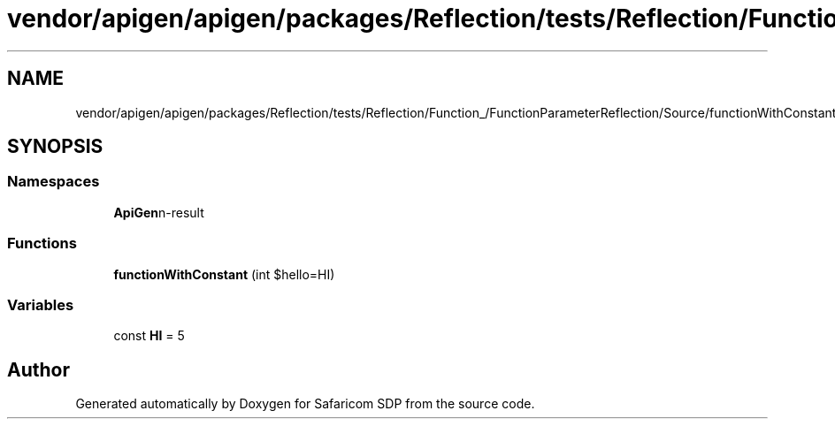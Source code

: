 .TH "vendor/apigen/apigen/packages/Reflection/tests/Reflection/Function_/FunctionParameterReflection/Source/functionWithConstant.php" 3 "Sat Sep 26 2020" "Safaricom SDP" \" -*- nroff -*-
.ad l
.nh
.SH NAME
vendor/apigen/apigen/packages/Reflection/tests/Reflection/Function_/FunctionParameterReflection/Source/functionWithConstant.php
.SH SYNOPSIS
.br
.PP
.SS "Namespaces"

.in +1c
.ti -1c
.RI " \fBApiGen\\Reflection\\Tests\\Reflection\\Function_\\FunctionParameterReflection\\Source\fP"
.br
.in -1c
.SS "Functions"

.in +1c
.ti -1c
.RI "\fBfunctionWithConstant\fP (int $hello=HI)"
.br
.in -1c
.SS "Variables"

.in +1c
.ti -1c
.RI "const \fBHI\fP = 5"
.br
.in -1c
.SH "Author"
.PP 
Generated automatically by Doxygen for Safaricom SDP from the source code\&.
